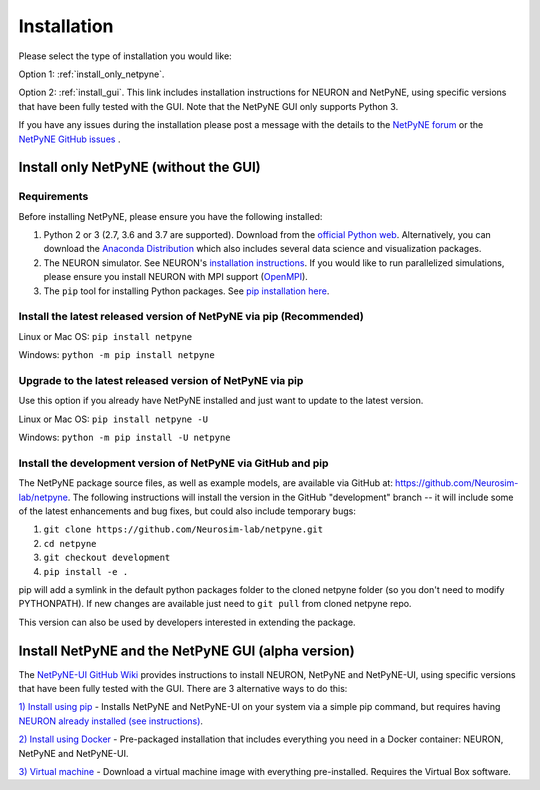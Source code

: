 .. _install:

Installation
=======================================

Please select the type of installation you would like:

Option 1: :ref:`install_only_netpyne`.

Option 2: :ref:`install_gui`. This link includes installation instructions for NEURON and NetPyNE, using specific versions that have been fully tested with the GUI. Note that the NetPyNE GUI only supports Python 3.

If you have any issues during the installation please post a message with the details to the `NetPyNE forum <www.netpyne.org/forum>`_ or the `NetPyNE GitHub issues <https://github.com/Neurosim-lab/netpyne/issues>`_ .  


.. _install_only_netpyne:

Install only NetPyNE (without the GUI) 
------------------------------------------

Requirements 
^^^^^^^^^^^^^^^^^^

Before installing NetPyNE, please ensure you have the following installed:

1) Python 2 or 3 (2.7, 3.6 and 3.7 are supported). Download from the `official Python web <www.python.org>`_. Alternatively, you can download the `Anaconda Distribution <www.anaconda.com/distribution/>`_ which also includes several data science and visualization packages.

2) The NEURON simulator. See NEURON's `installation instructions <http://www.neuron.yale.edu/neuron/download/>`_. If you would like to run parallelized simulations, please ensure you install NEURON with MPI support (`OpenMPI <https://www.open-mpi.org/>`_). 

3) The ``pip`` tool for installing Python packages. See `pip installation here <https://pip.pypa.io/en/stable/installing/>`_.


Install the latest released version of NetPyNE via pip (Recommended)
^^^^^^^^^^^^^^^^^^^^^^^^^^^^^^^^^^^^^^^^^^^^^^^^^^^^^^^^^^^^^^^^^^^^^^^^

Linux or Mac OS:  ``pip install netpyne`` 

Windows: ``python -m pip install netpyne``


Upgrade to the latest released version of NetPyNE via pip
^^^^^^^^^^^^^^^^^^^^^^^^^^^^^^^^^^^^^^^^^^^^^^^^^^^^^^^^^^^^

Use this option if you already have NetPyNE installed and just want to update to the latest version.

Linux or Mac OS: ``pip install netpyne -U``

Windows: ``python -m pip install -U netpyne`` 


Install the development version of NetPyNE via GitHub and pip
^^^^^^^^^^^^^^^^^^^^^^^^^^^^^^^^^^^^^^^^^^^^^^^^^^^^^^^^^^^^^^^^^

The NetPyNE package source files, as well as example models, are available via GitHub at: https://github.com/Neurosim-lab/netpyne. The following instructions will install the version in the GitHub "development" branch -- it will include some of the latest enhancements and bug fixes, but could also include temporary bugs:

1) ``git clone https://github.com/Neurosim-lab/netpyne.git``
2) ``cd netpyne``
3) ``git checkout development``
4) ``pip install -e .``

pip will add a symlink in the default python packages folder to the cloned netpyne folder (so you don't need to modify PYTHONPATH). If new changes are available just need to ``git pull`` from cloned netpyne repo.

This version can also be used by developers interested in extending the package. 

.. _install_gui:

Install NetPyNE and the NetPyNE GUI (alpha version)
------------------------------------------------------

The `NetPyNE-UI GitHub Wiki <https://github.com/Neurosim-lab/NetPyNE-UI/wiki>`_ provides instructions to install NEURON, NetPyNE and NetPyNE-UI, using specific versions that have been fully tested with the GUI. There are 3 alternative ways to do this:

`1) Install using pip <https://github.com/Neurosim-lab/NetPyNE-UI/wiki/Pip-installation>`_ - Installs NetPyNE and NetPyNE-UI on your system via a simple pip command, but requires having `NEURON already installed (see instructions) <https://github.com/Neurosim-lab/NetPyNE-UI/wiki/Installing-NEURON-(version-7.6.2-with-crxd)>`_.

`2) Install using Docker <https://github.com/Neurosim-lab/NetPyNE-UI/wiki/Docker-installation>`_ - Pre-packaged installation that includes everything you need in a Docker container: NEURON, NetPyNE and NetPyNE-UI. 

`3) Virtual machine <https://github.com/Neurosim-lab/NetPyNE-UI/wiki/Virtual-Machine-Installation>`_ - Download a virtual machine image with everything pre-installed. Requires the Virtual Box software.  

